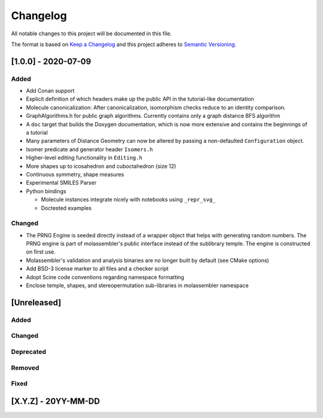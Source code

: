 =========
Changelog
=========

All notable changes to this project will be documented in this file.

The format is based on `Keep a Changelog <http://keepachangelog.com/en/1.0.0/>`_
and this project adheres to `Semantic Versioning <http://semver.org/spec/v2.0.0.html>`_.

[1.0.0] - 2020-07-09
====================

Added
-----

- Add Conan support
- Explicit definition of which headers make up the public API in the
  tutorial-like documentation
- Molecule canonicalization: After canonicalization, isomorphism checks reduce
  to an identity comparison.
- GraphAlgorithms.h for public graph algorithms. Currently contains only a
  graph distance BFS algorithm 
- A ``doc`` target that builds the Doxygen documentation, which is now more
  extensive and contains the beginnings of a tutorial
- Many parameters of Distance Geometry can now be altered by passing a
  non-defaulted ``Configuration`` object.
- Isomer predicate and generator header ``Isomers.h``
- Higher-level editing functionality in ``Editing.h``
- More shapes up to icosahedron and cuboctahedron (size 12)
- Continuous symmetry, shape measures
- Experimental SMILES Parser
- Python bindings

  - Molecule instances integrate nicely with notebooks using ``_repr_svg_``
  - Doctested examples

Changed
-------
- The PRNG Engine is seeded directly instead of a wrapper object that helps
  with generating random numbers. The PRNG engine is part of molassembler's
  public interface instead of the sublibrary temple. The engine is constructed
  on first use.
- Molassembler's validation and analysis binaries are no longer built by
  default (see CMake options)
- Add BSD-3 license marker to all files and a checker script
- Adopt Scine code conventions regarding namespace formatting
- Enclose temple, shapes, and stereopermutation sub-libraries in molassembler
  namespace

[Unreleased]
============

Added
-----

Changed
-------

Deprecated
----------

Removed
-------

Fixed
-----

[X.Y.Z] - 20YY-MM-DD
====================

